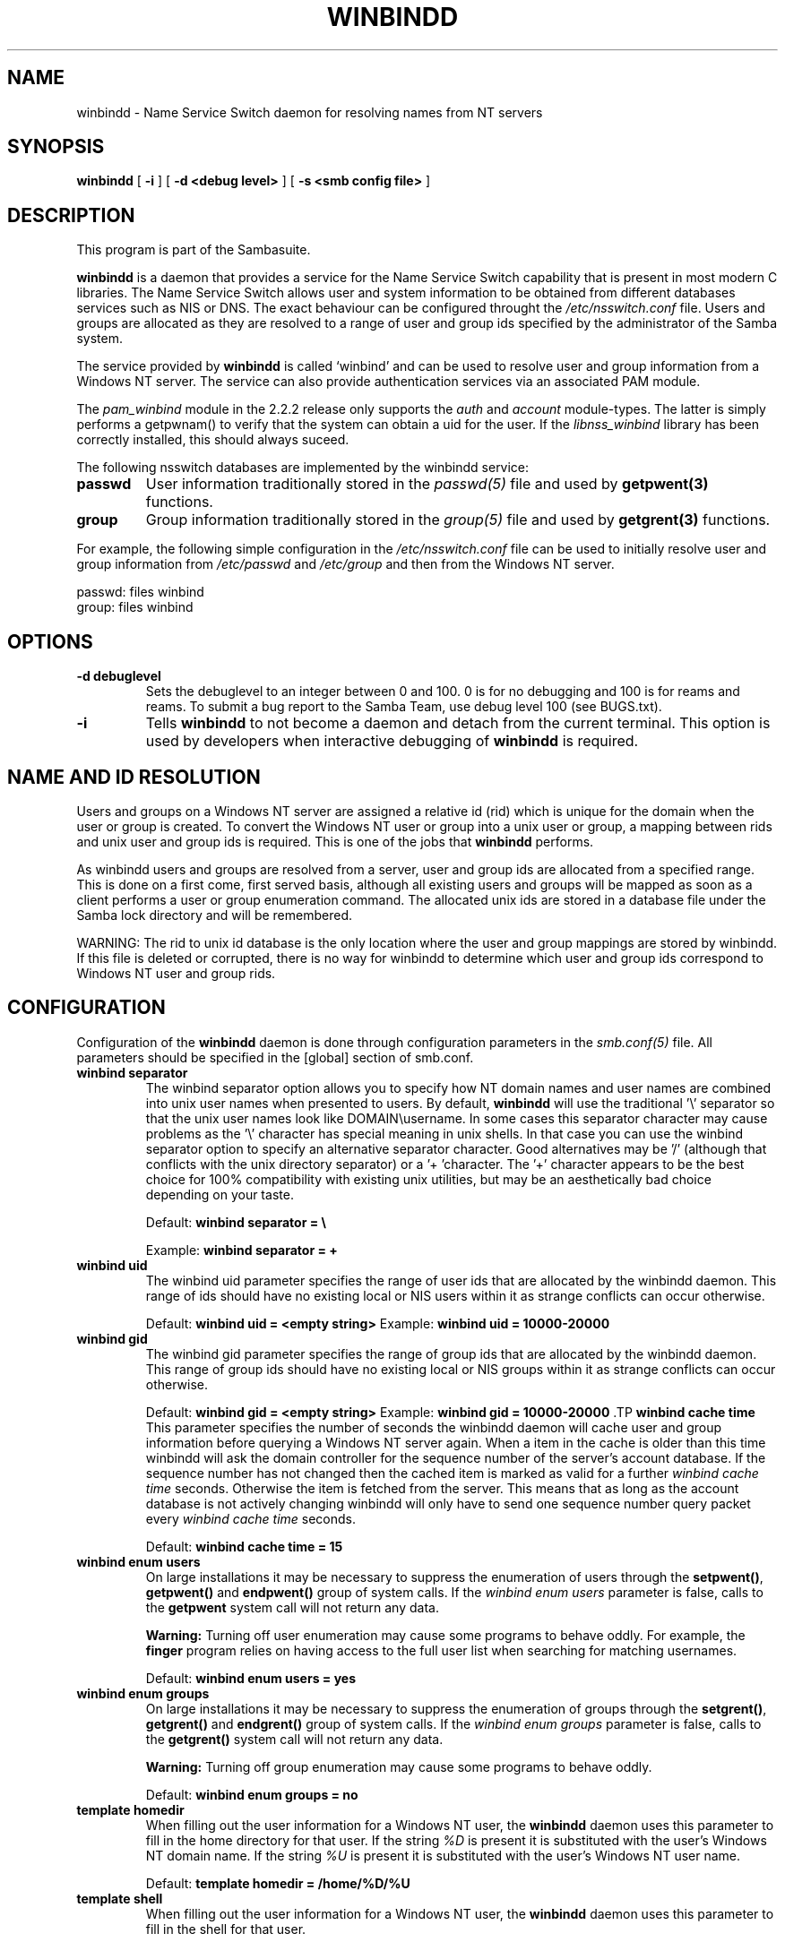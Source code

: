 .\" This manpage has been automatically generated by docbook2man-spec
.\" from a DocBook document.  docbook2man-spec can be found at:
.\" <http://shell.ipoline.com/~elmert/hacks/docbook2X/> 
.\" Please send any bug reports, improvements, comments, patches, 
.\" etc. to Steve Cheng <steve@ggi-project.org>.
.TH "WINBINDD" "8" "24 January 2002" "" ""
.SH NAME
winbindd \- Name Service Switch daemon for resolving names  from NT servers
.SH SYNOPSIS
.sp
\fBwinbindd\fR [ \fB-i\fR ]  [ \fB-d <debug level>\fR ]  [ \fB-s <smb config file>\fR ] 
.SH "DESCRIPTION"
.PP
This program is part of the  Sambasuite.
.PP
\fBwinbindd\fR is a daemon that provides 
a service for the Name Service Switch capability that is present 
in most modern C libraries. The Name Service Switch allows user 
and system information to be obtained from different databases 
services such as NIS or DNS. The exact behaviour can be configured 
throught the \fI/etc/nsswitch.conf\fR file. 
Users and groups are allocated as they are resolved to a range 
of user and group ids specified by the administrator of the 
Samba system.
.PP
The service provided by \fBwinbindd\fR is called `winbind' and 
can be used to resolve user and group information from a 
Windows NT server. The service can also provide authentication
services via an associated PAM module. 
.PP
The \fIpam_winbind\fR module in the 2.2.2 release only 
supports the \fIauth\fR and \fIaccount\fR 
module-types. The latter is simply
performs a getpwnam() to verify that the system can obtain a uid for the
user. If the \fIlibnss_winbind\fR library has been correctly 
installed, this should always suceed.
.PP
The following nsswitch databases are implemented by 
the winbindd service: 
.TP
\fBpasswd\fR
User information traditionally stored in 
the \fIpasswd(5)\fR file and used by 
\fBgetpwent(3)\fR functions. 
.TP
\fBgroup\fR
Group information traditionally stored in 
the \fIgroup(5)\fR file and used by 
\fBgetgrent(3)\fR functions. 
.PP
For example, the following simple configuration in the
\fI/etc/nsswitch.conf\fR file can be used to initially 
resolve user and group information from \fI/etc/passwd
\fRand \fI/etc/group\fR and then from the 
Windows NT server. 
.PP
.PP
.sp
.nf
passwd:         files winbind
group:          files winbind
	
.sp
.fi
.PP
.SH "OPTIONS"
.TP
\fB-d debuglevel\fR
Sets the debuglevel to an integer between 
0 and 100. 0 is for no debugging and 100 is for reams and 
reams. To submit a bug report to the Samba Team, use debug 
level 100 (see BUGS.txt). 
.TP
\fB-i\fR
Tells \fBwinbindd\fR to not 
become a daemon and detach from the current terminal. This 
option is used by developers when interactive debugging 
of \fBwinbindd\fR is required. 
.SH "NAME AND ID RESOLUTION"
.PP
Users and groups on a Windows NT server are assigned 
a relative id (rid) which is unique for the domain when the 
user or group is created. To convert the Windows NT user or group 
into a unix user or group, a mapping between rids and unix user 
and group ids is required. This is one of the jobs that \fB winbindd\fR performs. 
.PP
As winbindd users and groups are resolved from a server, user 
and group ids are allocated from a specified range. This
is done on a first come, first served basis, although all existing 
users and groups will be mapped as soon as a client performs a user 
or group enumeration command. The allocated unix ids are stored 
in a database file under the Samba lock directory and will be 
remembered. 
.PP
WARNING: The rid to unix id database is the only location 
where the user and group mappings are stored by winbindd. If this 
file is deleted or corrupted, there is no way for winbindd to 
determine which user and group ids correspond to Windows NT user 
and group rids. 
.SH "CONFIGURATION"
.PP
Configuration of the \fBwinbindd\fR daemon 
is done through configuration parameters in the \fIsmb.conf(5)
\fRfile. All parameters should be specified in the 
[global] section of smb.conf. 
.TP
\fBwinbind separator\fR
The winbind separator option allows you 
to specify how NT domain names and user names are combined 
into unix user names when presented to users. By default, 
\fBwinbindd\fR will use the traditional '\\' 
separator so that the unix user names look like 
DOMAIN\\username. In some cases this separator character may 
cause problems as the '\\' character has special meaning in 
unix shells. In that case you can use the winbind separator 
option to specify an alternative separator character. Good 
alternatives may be '/' (although that conflicts
with the unix directory separator) or a '+ 'character. 
The '+' character appears to be the best choice for 100% 
compatibility with existing unix utilities, but may be an 
aesthetically bad choice depending on your taste. 

Default: \fBwinbind separator = \\ \fR

Example: \fBwinbind separator = + \fR
.TP
\fBwinbind uid\fR
The winbind uid parameter specifies the 
range of user ids that are allocated by the winbindd daemon. 
This range of ids should have no existing local or NIS users 
within it as strange conflicts can occur otherwise. 

Default: \fBwinbind uid = <empty string> 
\fR
Example: \fBwinbind uid = 10000-20000\fR
.TP
\fBwinbind gid\fR
The winbind gid parameter specifies the 
range of group ids that are allocated by the winbindd daemon. 
This range of group ids should have no existing local or NIS 
groups within it as strange conflicts can occur otherwise.

Default: \fBwinbind gid = <empty string>
\fR
Example: \fBwinbind gid = 10000-20000
\fR.TP
\fBwinbind cache time\fR
This parameter specifies the number of 
seconds the winbindd daemon will cache user and group information 
before querying a Windows NT server again. When a item in the 
cache is older than this time winbindd will ask the domain 
controller for the sequence number of the server's account database. 
If the sequence number has not changed then the cached item is 
marked as valid for a further \fIwinbind cache time
\fRseconds. Otherwise the item is fetched from the 
server. This means that as long as the account database is not 
actively changing winbindd will only have to send one sequence 
number query packet every \fIwinbind cache time
\fRseconds. 

Default: \fBwinbind cache time = 15\fR
.TP
\fBwinbind enum users\fR
On large installations it may be necessary 
to suppress the enumeration of users through the \fB setpwent()\fR, \fBgetpwent()\fR and 
\fBendpwent()\fR group of system calls. If 
the \fIwinbind enum users\fR parameter is false, 
calls to the \fBgetpwent\fR system call will not 
return any data. 

\fBWarning:\fR Turning off user enumeration 
may cause some programs to behave oddly. For example, the \fBfinger\fR 
program relies on having access to the full user list when 
searching for matching usernames. 

Default: \fBwinbind enum users = yes \fR
.TP
\fBwinbind enum groups\fR
On large installations it may be necessary 
to suppress the enumeration of groups through the \fB setgrent()\fR, \fBgetgrent()\fR and 
\fBendgrent()\fR group of system calls. If 
the \fIwinbind enum groups\fR parameter is 
false, calls to the \fBgetgrent()\fR system 
call will not return any data. 

\fBWarning:\fR Turning off group 
enumeration may cause some programs to behave oddly. 

Default: \fBwinbind enum groups = no \fR
.TP
\fBtemplate homedir\fR
When filling out the user information 
for a Windows NT user, the \fBwinbindd\fR daemon 
uses this parameter to fill in the home directory for that user. 
If the string \fI%D\fR is present it is 
substituted with the user's Windows NT domain name. If the 
string \fI%U\fR is present it is substituted
with the user's Windows NT user name. 

Default: \fBtemplate homedir = /home/%D/%U \fR
.TP
\fBtemplate shell\fR
When filling out the user information for 
a Windows NT user, the \fBwinbindd\fR daemon 
uses this parameter to fill in the shell for that user. 

Default: \fBtemplate shell = /bin/false \fR
.TP
\fBwinbind use default domain\fR
This parameter specifies whether the \fBwinbindd\fR
daemon should operate on users without domain component in their username. 
Users without a domain component are treated as is part of the winbindd server's 
own domain. While this does not benifit Windows users, it makes SSH, FTP and e-mail 
function in a way much closer to the way they would in a native unix system.

Default: \fBwinbind use default domain = <falseg> 
\fR
Example: \fBwinbind use default domain = true\fR
.SH "EXAMPLE SETUP"
.PP
To setup winbindd for user and group lookups plus 
authentication from a domain controller use something like the 
following setup. This was tested on a RedHat 6.2 Linux box. 
.PP
In \fI/etc/nsswitch.conf\fR put the 
following:
.PP
.sp
.nf
passwd:     files winbind
group:      files winbind
	
.sp
.fi
.PP
In \fI/etc/pam.d/*\fR replace the 
\fIauth\fR lines with something like this: 
.PP
.sp
.nf
auth       required	/lib/security/pam_securetty.so
auth       required	/lib/security/pam_nologin.so
auth       sufficient	/lib/security/pam_winbind.so
auth       required     /lib/security/pam_pwdb.so use_first_pass shadow nullok
	
.sp
.fi
.PP
Note in particular the use of the \fIsufficient\fR 
keyword and the \fIuse_first_pass\fR keyword. 
.PP
Now replace the account lines with this: 
.PP
\fBaccount required /lib/security/pam_winbind.so
\fR.PP
The next step is to join the domain. To do that use the 
\fBsmbpasswd\fR program like this: 
.PP
\fBsmbpasswd -j DOMAIN -r PDC -U
Administrator\fR
.PP
The username after the \fI-U\fR can be any
Domain user that has administrator privileges on the machine.
Substitute your domain name for "DOMAIN" and the name of your PDC
for "PDC".
.PP
Next copy \fIlibnss_winbind.so\fR to 
\fI/lib\fR and \fIpam_winbind.so\fR
to \fI/lib/security\fR. A symbolic link needs to be
made from \fI/lib/libnss_winbind.so\fR to
\fI/lib/libnss_winbind.so.2\fR. If you are using an
older version of glibc then the target of the link should be
\fI/lib/libnss_winbind.so.1\fR.
.PP
Finally, setup a \fIsmb.conf\fR containing directives like the 
following: 
.PP
.sp
.nf
[global]
	winbind separator = +
        winbind cache time = 10
        template shell = /bin/bash
        template homedir = /home/%D/%U
        winbind uid = 10000-20000
        winbind gid = 10000-20000
        workgroup = DOMAIN
        security = domain
        password server = *
	
.sp
.fi
.PP
Now start winbindd and you should find that your user and 
group database is expanded to include your NT users and groups, 
and that you can login to your unix box as a domain user, using 
the DOMAIN+user syntax for the username. You may wish to use the 
commands \fBgetent passwd\fR and \fBgetent group
\fRto confirm the correct operation of winbindd.
.SH "NOTES"
.PP
The following notes are useful when configuring and 
running \fBwinbindd\fR: 
.PP
\fBnmbd\fR must be running on the local machine 
for \fBwinbindd\fR to work. \fBwinbindd\fR
queries the list of trusted domains for the Windows NT server
on startup and when a SIGHUP is received. Thus, for a running \fB winbindd\fR to become aware of new trust relationships between 
servers, it must be sent a SIGHUP signal. 
.PP
Client processes resolving names through the \fBwinbindd\fR
nsswitch module read an environment variable named \fB $WINBINDD_DOMAIN\fR. If this variable contains a comma separated
list of Windows NT domain names, then winbindd will only resolve users
and groups within those Windows NT domains. 
.PP
PAM is really easy to misconfigure. Make sure you know what 
you are doing when modifying PAM configuration files. It is possible 
to set up PAM such that you can no longer log into your system. 
.PP
If more than one UNIX machine is running \fBwinbindd\fR, 
then in general the user and groups ids allocated by winbindd will not 
be the same. The user and group ids will only be valid for the local 
machine.
.PP
If the the Windows NT RID to UNIX user and group id mapping 
file is damaged or destroyed then the mappings will be lost. 
.SH "SIGNALS"
.PP
The following signals can be used to manipulate the 
\fBwinbindd\fR daemon. 
.TP
\fBSIGHUP\fR
Reload the \fIsmb.conf(5)\fR
file and apply any parameter changes to the running 
version of winbindd. This signal also clears any cached 
user and group information. The list of other domains trusted 
by winbindd is also reloaded. 
.TP
\fBSIGUSR1\fR
The SIGUSR1 signal will cause \fB winbindd\fR to write status information to the winbind 
log file including information about the number of user and 
group ids allocated by \fBwinbindd\fR.

Log files are stored in the filename specified by the 
log file parameter.
.SH "FILES"
.TP
\fB\fI/etc/nsswitch.conf(5)\fB\fR
Name service switch configuration file.
.TP
\fB/tmp/.winbindd/pipe\fR
The UNIX pipe over which clients communicate with 
the \fBwinbindd\fR program. For security reasons, the 
winbind client will only attempt to connect to the winbindd daemon 
if both the \fI/tmp/.winbindd\fR directory
and \fI/tmp/.winbindd/pipe\fR file are owned by 
root. 
.TP
\fB/lib/libnss_winbind.so.X\fR
Implementation of name service switch library.
.TP
\fB$LOCKDIR/winbindd_idmap.tdb\fR
Storage for the Windows NT rid to UNIX user/group 
id mapping. The lock directory is specified when Samba is initially 
compiled using the \fI--with-lockdir\fR option.
This directory is by default \fI/usr/local/samba/var/locks
\fR\&. 
.TP
\fB$LOCKDIR/winbindd_cache.tdb\fR
Storage for cached user and group information.
.SH "VERSION"
.PP
This man page is correct for version 2.2 of
the Samba suite.
.SH "SEE ALSO"
.PP
\fInsswitch.conf(5)\fR,
samba(7),
wbinfo(1),
smb.conf(5)
.SH "AUTHOR"
.PP
The original Samba software and related utilities 
were created by Andrew Tridgell. Samba is now developed
by the Samba Team as an Open Source project similar 
to the way the Linux kernel is developed.
.PP
\fBwbinfo\fR and \fBwinbindd\fR
were written by Tim Potter.
.PP
The conversion to DocBook for Samba 2.2 was done 
by Gerald Carter
